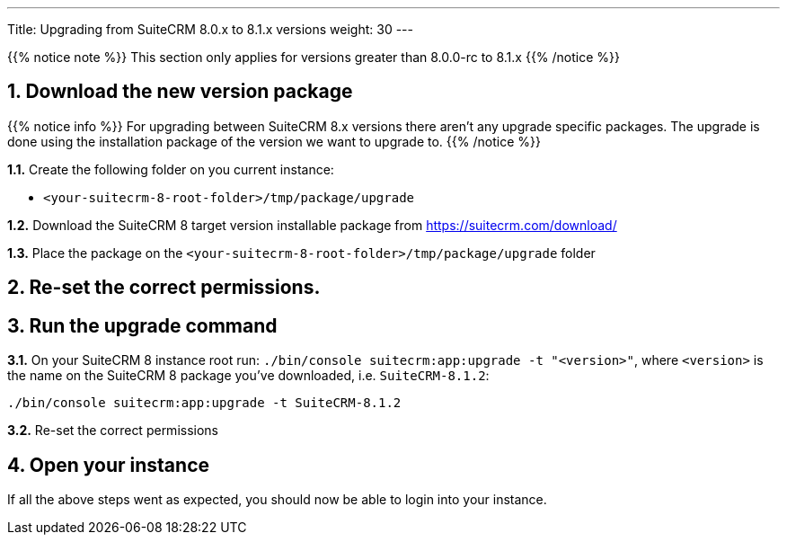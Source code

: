 ---
Title: Upgrading from SuiteCRM 8.0.x to 8.1.x versions
weight: 30
---

{{% notice note %}}
This section only applies for versions greater than 8.0.0-rc to 8.1.x
{{% /notice %}}


== 1. Download the new version package

{{% notice info %}}
For upgrading between SuiteCRM 8.x versions there aren't any upgrade specific packages. The upgrade is done using the installation package of the version we want to upgrade to.
{{% /notice %}}

*1.1.* Create the following folder on you current instance:

* `<your-suitecrm-8-root-folder>/tmp/package/upgrade`

*1.2.* Download the SuiteCRM 8 target version installable package from https://suitecrm.com/download/

*1.3.* Place the package on the `<your-suitecrm-8-root-folder>/tmp/package/upgrade` folder

== 2. Re-set the correct permissions.

== 3. Run the upgrade command

*3.1.* On your SuiteCRM 8 instance root run: `./bin/console suitecrm:app:upgrade -t "<version>"`,
where `<version>` is the name on the SuiteCRM 8 package you've downloaded, i.e. `SuiteCRM-8.1.2`:

[source, bash]
----
./bin/console suitecrm:app:upgrade -t SuiteCRM-8.1.2
----

*3.2.* Re-set the correct permissions

== 4. Open your instance

If all the above steps went as expected, you should now be able to login into your instance.
